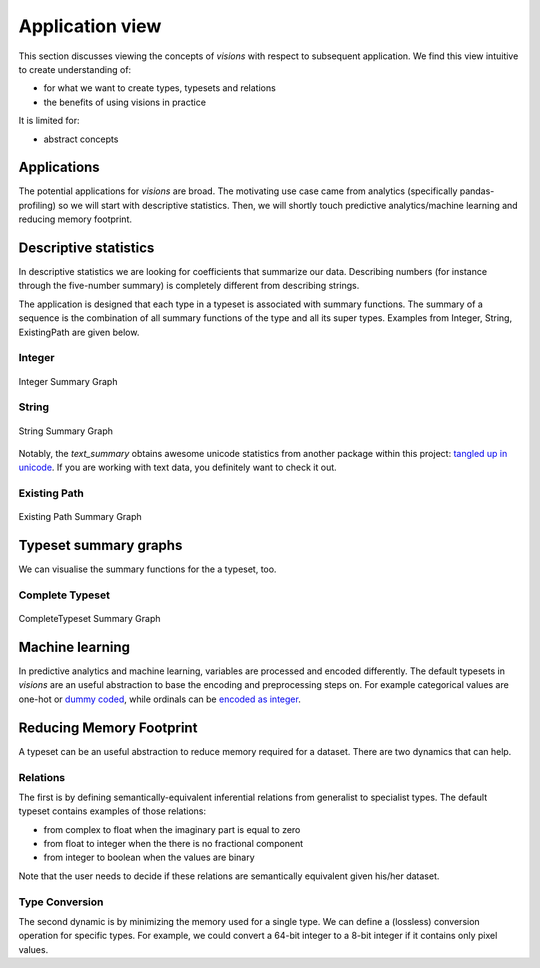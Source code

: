 Application view
================

This section discusses viewing the concepts of `visions` with respect to subsequent application.
We find this view intuitive to create understanding of:

- for what we want to create types, typesets and relations
- the benefits of using visions in practice

It is limited for:

- abstract concepts

Applications
------------
The potential applications for `visions` are broad.
The motivating use case came from analytics (specifically pandas-profiling) so we will start with descriptive statistics.
Then, we will shortly touch predictive analytics/machine learning and reducing memory footprint.

Descriptive statistics
----------------------

In descriptive statistics we are looking for coefficients that summarize our data.
Describing numbers (for instance through the five-number summary) is completely different from describing strings.

The application is designed that each type in a typeset is associated with summary functions.
The summary of a sequence is the combination of all summary functions of the type and all its super types.
Examples from Integer, String, ExistingPath are given below.

Integer
~~~~~~~

.. figure:: ../../../../src/visions/visualisation/summaries/summary_integer.svg
   :width: 200 px
   :align: center
   :alt: Integer Summary Graph

   Integer Summary Graph

String
~~~~~~

.. figure:: ../../../../src/visions/visualisation/summaries/summary_string.svg
   :width: 200 px
   :align: center
   :alt: String Summary Graph

   String Summary Graph

Notably, the `text_summary` obtains awesome unicode statistics from another package within this project: `tangled up in unicode <https://github.com/dylan-profiler/tangled-up-in-unicode>`_.
If you are working with text data, you definitely want to check it out.

Existing Path
~~~~~~~~~~~~~

.. figure:: ../../../../src/visions/visualisation/summaries/summary_existing_path.svg
   :width: 300 px
   :align: center
   :alt: Existing Path Summary Graph

   Existing Path Summary Graph

Typeset summary graphs
----------------------

We can visualise the summary functions for the a typeset, too.

Complete Typeset
~~~~~~~~~~~~~~~~

.. figure:: ../../../../src/visions/visualisation/summaries/summary_complete.svg
   :width: 700 px
   :align: center
   :alt: CompleteTypeset Summary Graph

   CompleteTypeset Summary Graph


Machine learning
----------------

In predictive analytics and machine learning, variables are processed and encoded differently.
The default typesets in `visions` are an useful abstraction to base the encoding and preprocessing steps on.
For example categorical values are one-hot or `dummy coded <https://en.wikipedia.org/wiki/Categorical_variable#Dummy_coding>`_, while ordinals can be `encoded as integer <https://scikit-learn.org/stable/modules/generated/sklearn.preprocessing.OrdinalEncoder.html#sklearn.preprocessing.OrdinalEncoder>`_.

Reducing Memory Footprint
-------------------------

A typeset can be an useful abstraction to reduce memory required for a dataset.
There are two dynamics that can help.

Relations
~~~~~~~~~

The first is by defining semantically-equivalent inferential relations from generalist to specialist types.
The default typeset contains examples of those relations:

- from complex to float when the imaginary part is equal to zero
- from float to integer when the there is no fractional component
- from integer to boolean when the values are binary

Note that the user needs to decide if these relations are semantically equivalent given his/her dataset.

Type Conversion
~~~~~~~~~~~~~~~

The second dynamic is by minimizing the memory used for a single type.
We can define a (lossless) conversion operation for specific types.
For example, we could convert a 64-bit integer to a 8-bit integer if it contains only pixel values.